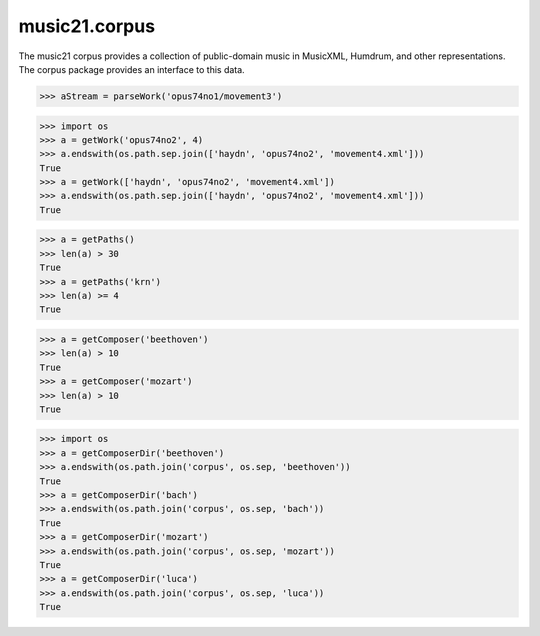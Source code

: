 .. _moduleCorpus:

music21.corpus
==============

.. WARNING: DO NOT EDIT THIS FILE: AUTOMATICALLY GENERATED

.. module:: music21.corpus



The music21 corpus provides a collection of public-domain music in MusicXML, Humdrum, and other representations. The corpus package provides an interface to this data.

.. function:: parseWork()

    Return a parsed stream from a converter by providing only a work name. If forceSource is True, the original file will always be loaded and pickled files, if available, will be ignored. 

>>> aStream = parseWork('opus74no1/movement3')

.. function:: getWork()

    Search the corpus and return either a list of file paths or a single file path 

>>> import os
>>> a = getWork('opus74no2', 4)
>>> a.endswith(os.path.sep.join(['haydn', 'opus74no2', 'movement4.xml']))
True 
>>> a = getWork(['haydn', 'opus74no2', 'movement4.xml'])
>>> a.endswith(os.path.sep.join(['haydn', 'opus74no2', 'movement4.xml']))
True 



.. function:: getPaths()

    Get all paths in the corpus that match a known extension, or an extenion provided by an argument. 

>>> a = getPaths()
>>> len(a) > 30
True 
>>> a = getPaths('krn')
>>> len(a) >= 4
True 

.. function:: getBeethovenStringQuartets()

    
.. function:: getComposer()

    

>>> a = getComposer('beethoven')
>>> len(a) > 10
True 
>>> a = getComposer('mozart')
>>> len(a) > 10
True 

.. function:: getComposerDir()

    Given the name of a composer, get the path to the top-level directory of that composer 

>>> import os
>>> a = getComposerDir('beethoven')
>>> a.endswith(os.path.join('corpus', os.sep, 'beethoven'))
True 
>>> a = getComposerDir('bach')
>>> a.endswith(os.path.join('corpus', os.sep, 'bach'))
True 
>>> a = getComposerDir('mozart')
>>> a.endswith(os.path.join('corpus', os.sep, 'mozart'))
True 
>>> a = getComposerDir('luca')
>>> a.endswith(os.path.join('corpus', os.sep, 'luca'))
True 

.. function:: getBachChorales()

    
